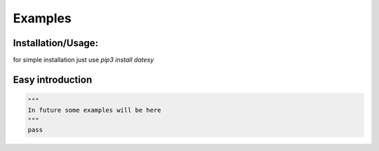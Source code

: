 Examples
=============

Installation/Usage:
*******************
for simple installation just use `pip3 install datesy`



Easy introduction
**************************************************
.. code-block:: python

    """
    In future some examples will be here
    """
    pass
